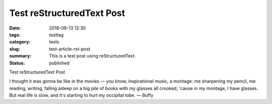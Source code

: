 Test reStructuredText Post
##########################

:date: 2018-09-13 12:30
:tags: testtag
:category: tests
:slug: test-article-rst-post
:summary: This is a test post using reStructuredText.
:status: published

Test reStructuredText Post

.. image:: {filename}/images/buffy.jpg
   :alt: Buffy studying


I thought it was gonna be like in the movies — you know, inspirational music, a montage: me sharpening my pencil, me reading, writing, falling asleep on a big pile of books with my glasses all crooked, 'cause in my montage, I have glasses. But real life is slow, and it's starting to hurt my occipital lobe. — Buffy
